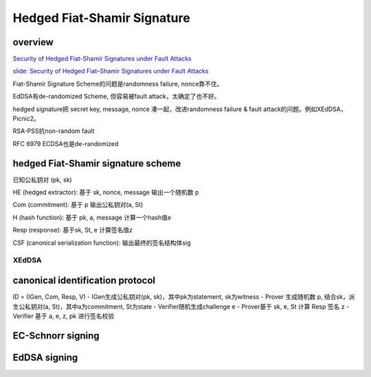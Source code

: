 Hedged Fiat-Shamir Signature
##################################

overview
==========================================================

`Security of Hedged Fiat-Shamir Signatures under Fault Attacks <https://eprint.iacr.org/2019/956>`_

`slide: Security of Hedged Fiat–Shamir Signatures under Fault Attacks <https://akiratk0355.github.io/file/slides_EC20_short.pdf>`_


Fiat-Shamir Signature Scheme的问题是randomness failure, nonce靠不住。

EdDSA有de-randomized Scheme, 但容易被fault attack，太确定了也不好。

hedged signature把 secret key, message, nonce 凑一起，改进randomness failure & fault attack的问题。例如XEdDSA，Picnic2。

RSA-PSS抗non-random fault

RFC 6979 ECDSA也是de-randomized

hedged Fiat-Shamir signature scheme
==========================================================

已知公私钥对 (pk, sk)

HE (hedged extractor): 基于 sk, nonce, message 输出一个随机数 p

Com (commitment): 基于 p 输出公私钥对(a, St)

H (hash function): 基于 pk, a, message 计算一个hash值e

Resp (response): 基于sk, St, e 计算签名值z

CSF (canonical serialization function): 输出最终的签名结构体sig

XEdDSA
----------------------------------------------------

.. raw::

    p <- H'(sk, message, nonce) //HE
    (a, St) <- ([p]G, p)  //Com
    e <- H(a, message, pk)  //H
    z <- p + e * sk mod q  //Resp
    sig <- (a, z) //CSF

canonical identification protocol
==========================================================

ID = (IGen, Com, Resp, V)
- IGen生成公私钥对(pk, sk)，其中pk为statement, sk为witness
- Prover 生成随机数 p, 结合sk，派生公私钥对(a, St)，其中a为commitment, St为state
- Verifier随机生成challenge e
- Prover基于 sk, e, St 计算 Resp 签名 z
- Verifier 基于 a, e, z, pk 进行签名校验

EC-Schnorr signing
==========================================================

.. raw::

    p <- random
    (a, St) <- ([p]G, p)  //Com
    e <- H(a, message)  //H
    z <- p + e * sk mod q  //Resp
    sig <- (e, z) //CSF

EdDSA signing
==========================================================

.. raw::

    (sk, K) <- H''(k)
    pk <- [sk]G
    p <- H'(K, m)
    (a, St) <- ([p]G, p)  //Com
    e <- H(a, message, pk)  //H
    z <- p + e * sk mod q  //Resp
    sig <- (a, z) //CSF
